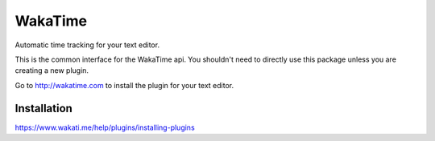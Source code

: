 WakaTime
========

.. image:: http://img.shields.io/gittip/alanhamlett.png
   :target: https://www.gittip.com/alanhamlett/
   :alt: Donate

Automatic time tracking for your text editor.

This is the common interface for the WakaTime api. You shouldn't need to directly use this package unless you are creating a new plugin.

Go to http://wakatime.com to install the plugin for your text editor.


Installation
------------

https://www.wakati.me/help/plugins/installing-plugins
